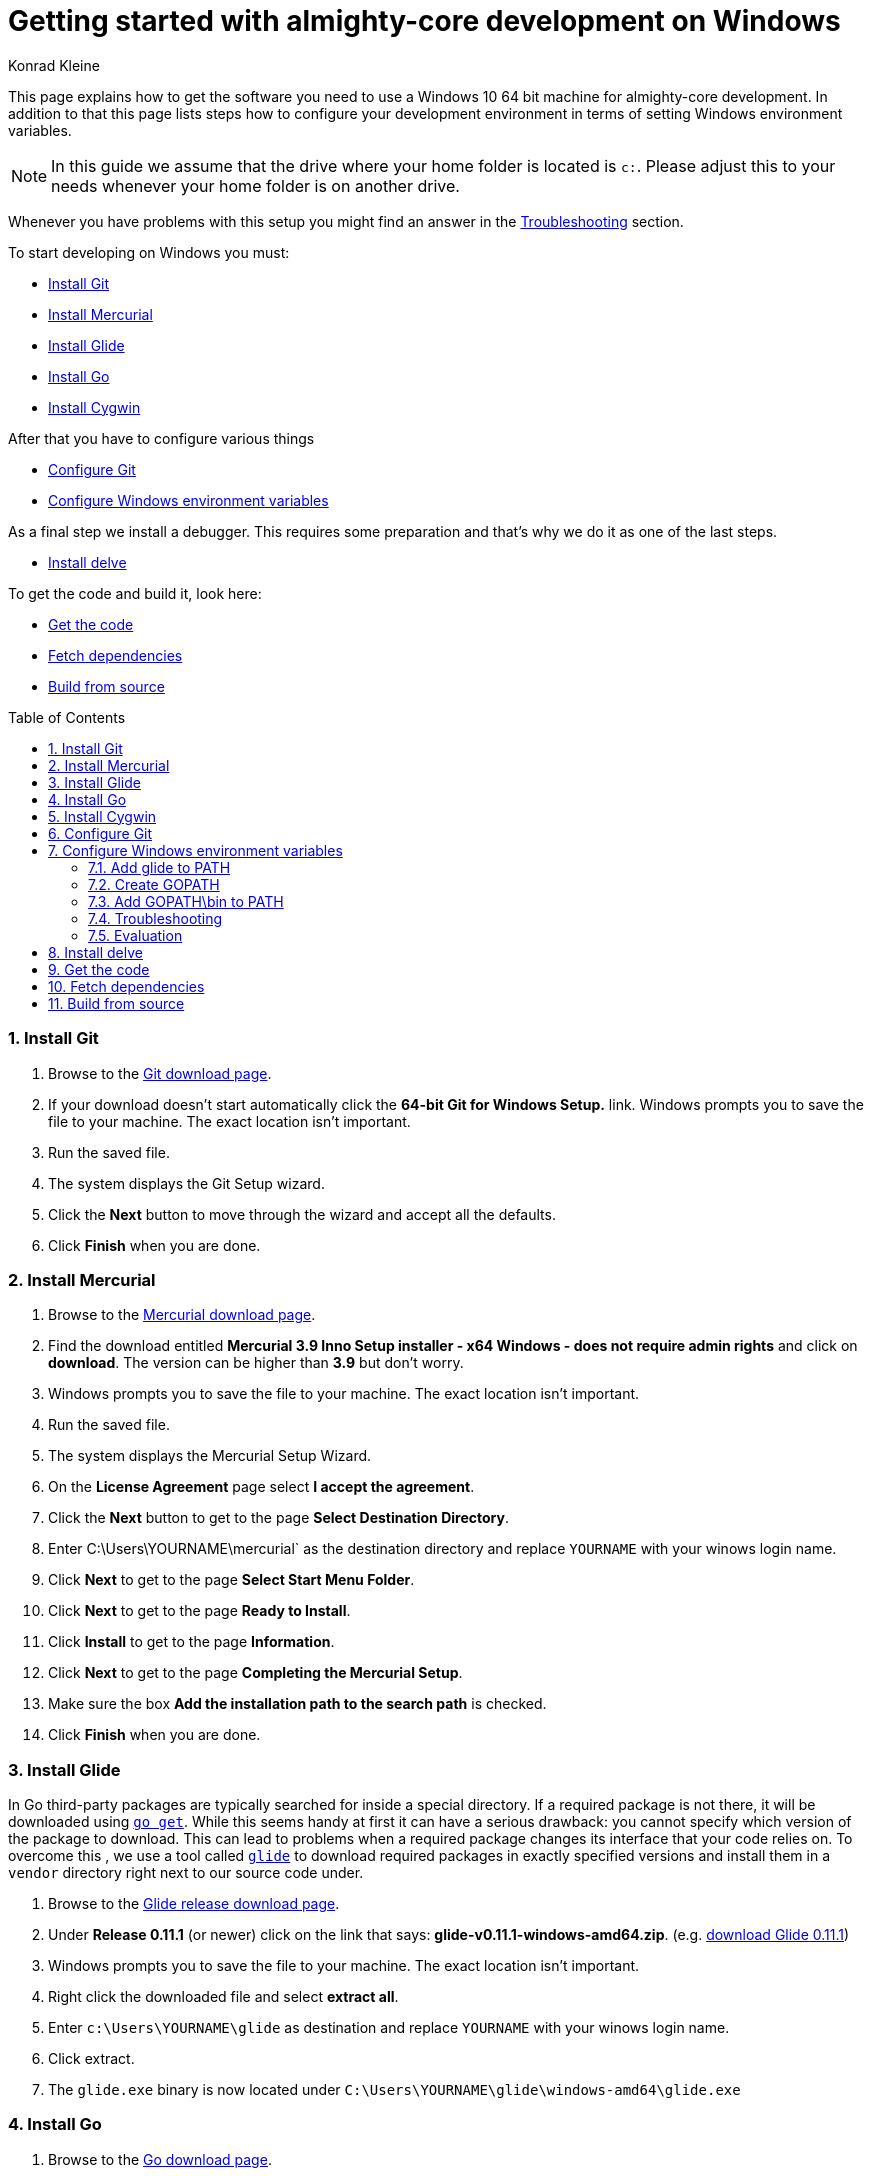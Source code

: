 = Getting started with almighty-core development on Windows
:author: Konrad Kleine
:toc:
:toc-placement: preamble
:sectnums:
:experimental:

This page explains how to get the software you need to use a Windows 10 64 bit machine for almighty-core development. In addition to that this page lists steps how to configure your development environment in terms of setting Windows environment variables.

NOTE: In this guide we assume that the drive where your home folder is located is `c:`. Please adjust this to your needs whenever your home folder is on another drive.

Whenever you have problems with this setup you might find an answer in the <<troubleshooting>> section.

To start developing on Windows you must:

* <<install-git>>
* <<install-mercurial>>
* <<install-glide>>
* <<install-go>>
* <<install-cygwin>>

After that you have to configure various things

* <<configure-git>>
* <<configure-windows-env>>

As a final step we install a debugger. This requires some preparation and that's why we do it as one of the last steps.

* <<install-delve>>

To get the code and build it, look here:

* <<get-the-code>>
* <<fetch-dependencies>>
* <<build-from-source>>

[[install-git]]
=== Install Git

1. Browse to the link:https://git-scm.com/download/win[Git download page].
1. If your download doesn't start automatically click the **64-bit Git for Windows Setup.** link.
  Windows prompts you to save the file to your machine. The exact location isn't important.
1. Run the saved file.
1. The system displays the Git Setup wizard.
1. Click the *Next* button to move through the wizard and accept all the defaults.
1. Click *Finish* when you are done.

[[install-mercurial]]
=== Install Mercurial

1. Browse to the link:https://www.mercurial-scm.org/downloads[Mercurial download page].
1. Find the download entitled *Mercurial 3.9 Inno Setup installer - x64 Windows - does not require admin rights* and click on *download*. The version can be higher than *3.9* but don't worry.
1. Windows prompts you to save the file to your machine. The exact location isn't important.
1. Run the saved file.
1. The system displays the Mercurial Setup Wizard.
1. On the *License Agreement* page select *I accept the agreement*.
1. Click the *Next* button to get to the page *Select Destination Directory*.
1. Enter C:\Users\YOURNAME\mercurial` as the destination directory and replace `YOURNAME` with your winows login name.
1. Click *Next* to get to the page *Select Start Menu Folder*.
1. Click *Next* to get to the page *Ready to Install*.
1. Click *Install* to get to the page *Information*.
1. Click *Next* to get to the page *Completing the Mercurial Setup*.
1. Make sure the box *Add the installation path to the search path* is checked.
1. Click *Finish* when you are done.

[[install-glide]]
=== Install Glide

In Go third-party packages are typically searched for inside a special directory. If a required package is not there, it will be downloaded using link:https://golang.org/cmd/go/#hdr-Download_and_install_packages_and_dependencies[`go get`]. While this seems handy at first it can have a serious drawback: you cannot specify which version of the package to download. This can lead to problems when a required package changes its interface that your code relies on.
To overcome this , we use a tool called link:https://glide.sh/[`glide`] to download required packages in exactly specified versions and install them in a `vendor` directory right next to our source code under.

1. Browse to the link:https://github.com/Masterminds/glide/releases/[Glide release download page].
1. Under *Release 0.11.1* (or newer) click on the link that says: *glide-v0.11.1-windows-amd64.zip*. (e.g. link:https://github.com/Masterminds/glide/releases/download/v0.11.1/glide-v0.11.1-windows-amd64.zip[download Glide 0.11.1])
1. Windows prompts you to save the file to your machine. The exact location isn't important.
1. Right click the downloaded file and select *extract all*.
1. Enter `c:\Users\YOURNAME\glide` as destination and replace `YOURNAME` with your winows login name.
1. Click extract.
1. The `glide.exe` binary is now located under `C:\Users\YOURNAME\glide\windows-amd64\glide.exe`

[[install-go]]
=== Install Go

1. Browse to the link:https://golang.org/dl/[Go download page].
1. Under *Featured downloads* click on the one that says: *Microsoft Windows*. (e.g. link:https://storage.googleapis.com/golang/go1.6.3.windows-amd64.msi[download Go 1.6.3])
1. Windows prompts you to save the file to your machine. The exact location isn't important.
1. Run the saved file.
1. The system displays the Go Setup Wizard.
1. Click the *Next* button to move through the wizard and accept all the defaults.
1. Click *Install* to install Go.
1. Click *Finish* when you are done.

[[install-cygwin]]
=== Install Cygwin

Cygwin is: 

* a large collection of GNU and Open Source tools which provide functionality similar to a Linux distribution on Windows.
* a DLL (cygwin1.dll) which provides substantial POSIX API functionality.

Follow these steps to install cygwin:

1. Browse to the link:https://cygwin.com/setup-x86_64.exe[Cygwin download page].
1. Windows prompts you to save the file to your machine. The exact location isn't important.
1. Run the saved file.
1. The system displays the Go Setup Wizard.
1. Click the *Next* button once to get to the page *Choose A Download Source*.
1. Select *Install from Internet* (if not already selected).
1. Click *Next* to get to the page *Select Root Installation Directory*.
1. Enter `C:\Users\YOURNAME\cygwin` as *Root Directory* and replace `YOURNAME` with your Windows username. 
1. Under *Install for* select *All users* (if not already selected).
1. Click *Next* to get to the page *Select Local Package Directory*.
1. Enter `C:\Users\YOURNAME\AppData\Local\Temp` as *Local Package Directory* and replace `YOURNAME` with your Windows username.
1. Click *Next* to get to the page *Select Your Internet Connection*.
1. Select *Direct Connection* (if not already selected). If you have a more exotic connection (like in a univeristy or school), you might need to adjust proxy setting here but in most cases this is not needed.
1. Click *Next* to get to the page *Choose A Download Site*.
1. If you don't have an extremly slow internet connection you can leave everything untouched. Otherwise you can pick an *Available Download Site* that's more close to you than the default `http://cygwin.mirror.constant.com`.
1. Click *Next* to get to the *Select Packages Page*.
1. In the *Search* field enter `make` to filter the packages.
1. Unfold the *Devel* section by clicking on the little `+` symbol.
1. In the *Package* column look for *make: The GNU version of the 'make' utility* and click the *Skip* text in the *New* column. This should render the *Bin?* column on this line to be a checked box. The *Skip* text should also disappear and instead render a version string like `4.2.1-1`.
1. Click *Next* to get to the page *Resolving Dependencies* page.
1. Click *Next* to download and install the packages.
1. Click *Finish* when you are done.

[[configure-git]]
== Configure Git

Whenever you make a commit using Git, you want to make sure that it's clear who the author is. To address this, follow these easy steps:

1. Hit the kbd:[Windows] key on your keyboard and type `git bash` to start searching for the *Git Bash* application.
2. Hit kbd:[Enter].
3. Set your username by entering
+
[source,bash]
----
git config --global user.name "YOUR NAME"
----
+
after the `$` character and replace `YOUR NAME` with your own name.
4. Set your email address by entering
+
[source,bash]
----
git config --global user.email "YOUR@NAME.COM"
----
+
after the `$` character and replace `YOUR@NAME.COM` with your own email address.
5. You can close the git bash now by either clicking the X or typing kbd:[Ctrl+d].

[[configure-windows-env]]
== Configure Windows environment variables

[[add-glide-to-poath]]
=== Add glide to PATH

IMPORTANT: Before you continue, *close any existing Windows Command Prompt* (or at least close the one you've opened while working through this document). This is important because otherwise the environment variables that we have modified won't be available.

To be able to launch `glide.exe` from any location using the Windows Command Prompt we'll have to add the path to the executable, namely `C:\Users\YOURNAME\glide\windows-amd64` to the Windows user's `PATH` variable or create a new `PATH` variable.

1. Hit the kbd:[Windows] key on your keyboard and type `cmd.exe` to start searching for the Windows Command Prompt. Hit kbd:[Enter].
2. We will add the path to `glide.exe` to an environment variable called `PATH` now or created it if it doesn't already exist. Check if your user already has set a `PATH` variable by typing
+
----
echo %PATH%
----
+
and hit kbd:[Enter].

 a. If the output is `%PATH%` then you have not yet set a `PATH` variable and we can continue by typing
+
----
setx PATH "%HOMEDRIVE%\%HOMEPATH%\glide\windows-amd64"
----
+
and hit kbd:[Enter].

 b. If the output is something different from `%PATH%` then we have to append the path `C:\Users\YOURNAME\glide\windows-amd64` by setting the `PATH` variable and separating the already existing paths using a semicolon:
+
----
setx PATH "%PATH%;%HOMEDRIVE%\%HOMEPATH%\glide\windows-amd64"
----

[[create-gopath]]
=== Create GOPATH

IMPORTANT: Before you continue, *close any existing Windows Command Prompt* (or at least close the one you've opened while working through this document). This is important because otherwise the environment variables that we have modified won't be available.

Typically, Go projects are checked out under a special directory which is commonly known as `GOPATH`. The almighty-core project makes not exception here. In most of the documentation that is written for Linux or MacOSX you will find us referencing this path as `$GOPATH`. On Windows this translates to `%GOPATH%`.

Now you may already have guessed this but `%GOPATH%` is also an environment variable that contains a path (sometimes a list of paths separated by semicolons) to various locations that will all be treated as `GOPATH`s by Go. 

Depending on your configuration we will either have to create a `GOPATH` environment variable or re-use an existing one.

1. Hit the kbd:[Windows] key on your keyboard and type `cmd.exe` to start searching for the Windows Command Prompt. Hit kbd:[Enter].
1. Check if your user already has set a `GOPATH` variable by typing
+
----
echo %GOPATH%
----

 a. If the output is `%GOPATH%` then you have not yet set a `GOPATH` variable and we can continue by typing
+
----
setx GOPATH "%HOMEDRIVE%\%HOMEPATH%\go"
----
+
The variable `%HOMEPATH%` expands to your user's directory (e.g. `\Users\John`) and `%HOMEDRIVE%` expands to `c:` for example.

 a. If the output is something different from `%GOPATH%` then we have to append the path `%HOMEDRIVE%\%HOMEPATH%\go` by setting the `GOPATH` variable and separating the already existing paths using a semicolon:
+
----
setx GOPATH "%GOPATH%;%HOMEDRIVE%\%HOMEPATH%\go"
----

=== Add GOPATH\bin to PATH

IMPORTANT: Before you continue, *close any existing Windows Command Prompt* (or at least close the one you've opened while working through this document). This is important because otherwise the environment variables that we have modified won't be available.

When you fetch go packages using link:https://golang.org/cmd/go/#hdr-Download_and_install_packages_and_dependencies[`go get`] you might end up having executables from these packages living under your `%GOPATH%` in a `bin` folder. It is common to add this directory to your `%PATH%` variable like we did in <<add-glide-to-path>>.

1. Hit the kbd:[Windows] key on your keyboard and type `cmd.exe` to start searching for the Windows Command Prompt. Hit kbd:[Enter].
1. Next type in this command
+
----
setx PATH "%PATH%;%GOPATH%\bin"
----
+
and hit kbd:[Enter].

[[troubleshooting]]
=== Troubleshooting

Problem::
* When running the `setx` command in the Command Prompt, Windows tells me this `WARNING: The data being saved is truncated to 1024 characters.`
Solution::
* Hit the kbd:[Windows] key on your keyboard and type `cmd.exe` to start searching for the Windows Command Prompt.
* Right click on the symbol and click on *Start as administrator*.
* Repeat the `setx` command that wasn't working before and add the `/M` option. This will modify the system-wide environment variable which is why you need admin rights to do this. For example: `setx /M PATH "%PATH%;%GOPATH%\bin%"`.

=== Evaluation

IMPORTANT: Before you continue, *close any existing Windows Command Prompt* (or at least close the one you've opened while working through this document). This is important because otherwise the environment variables that we have modified won't be available.

1. Hit the kbd:[Windows] key on your keyboard and type `cmd.exe` to start searching for the Windows Command Prompt. Hit kbd:[Enter].
1. Make sure we can find git, mercurial (`hg` command), glide, and go:
Execute the commands from these lines one by one
+
----
git --version
hg --version
glide --version
go version
----

1. Check that the output looks something like this:
+
----
git version 2.9.2.windows.1

Mercurial Distributed SCM (version 3.9)
(see https://mercurial-scm.org for more information)

Copyright (C) 2005-2016 Matt Mackall and others
This is free software; see the source for copying conditions. There is NO
warranty; not even for MERCHANTABILITY or FITNESS FOR A PARTICULAR PURPOSE.

glide version v0.11.1

go version go1.6.3 windows/amd64
----

[[install-delve]]
== Install delve

link:https://github.com/derekparker/delve[Delve] is a debugger for the Go programming language.

1. Make sure you've completed the steps in <<configure-windows-env>>.
1. Hit the kbd:[Windows] key on your keyboard and type `cmd.exe` to start searching for the Windows Command Prompt. Hit kbd:[Enter].
1. Run this command to install *delve* and make it available through the `dlv` command:
+
[source]
----
go get github.com/derekparker/delve/cmd/dlv
----

1. Test that the *dlv* command can be found by typing:
+
[source]
----
dlv version
----
+
You should see something like this:
+
[source]
----
Delve Debugger
Version: 0.11.0-alpha
Build:
----

[[get-the-code]]
== Get the code

1. Hit the kbd:[Windows] key on your keyboard and type `cmd.exe` to start searching for the Windows Command Prompt. Hit kbd:[Enter].
1. Run this command to clone the almight-core project into the correct folder that we've prepared in <<create-gopath>>.
+
[source]
----
git clone https://github.com/almighty/almighty-core.git %HOMEDRIVE%\%HOMEPATH%\go\src\github.com\almighty\almighty-core
----

[[fetch-dependencies]]
== Fetch dependencies

1. Hit the kbd:[Windows] key on your keyboard and type `cmd.exe` to start searching for the Windows Command Prompt. Hit kbd:[Enter].
1. Navigate to the source directory by running
+
[source]
----
cd %HOMEDRIVE\%HOMEPATH%\go\src\github.com\almighty\almighty-core
----

1. Fetch the Go packages that this project depends on by running
+
[source]
----
glide install
----
+
This command could take a while to finish. After that, the dependencies are stored in `%HOMEDRIVE\%HOMEPATH%\go\src\github.com\almighty\almighty-core\vendor`.

[[build-from-source]]
== Build from source

NOTE: Make sure that you've followed the procedures in <<get-the-code>> and <<fetch-dependencies>> before you continue.

To build the source we use the *Cygwin64 Terminal* that we've installed in <<install-cygwin>>. That terminal behaves more like a Bash on Linux than the Windows Commmand Prompt. But don't worry, this is fine.

NOTE: In the Windows Command Prompt each environment variable is accessible by typing `echo %VAR%`, whereas in the Cygwin64 Terminal we have to type `echo $VAR`. Please note, that only one prefixing character (`$`) is needed.

NOTE: Unlike the Windows Command Prompt, Cygwin64 Terminal can only handle forward slashes in paths. This is why you will see us converting our environment variables using a path converting tool, namely `cygpath`.

1. Hit the kbd:[Windows] key on your keyboard and type `cygwin` to start searching for the *Cygwin64 Terminal*. Hit kbd:[Enter].
1. Navigate to the source directory
+
[source,bash]
----
cd "$(cygpath --unix $HOMEPATH)/go/src/github.com/almighty/almighty-core"
----

1. Now, generate code from the design templates using link:https://goa.design/[Goa]:
+
[source,bash]
----
PATH="$PATH:$(cygpath --unix "C:/Users/$USER/mercurial")" make generate
----

1. Build the the server and client component:
+
[source,bash]
----
PATH="$PATH:$(cygpath --unix "C:/Users/$USER/mercurial")" make build
----

1. Run the unit tests
+
[source,bash]
----
PATH="$PATH:$(cygpath --unix "C:/Users/$USER/mercurial")" make test-unit
----
